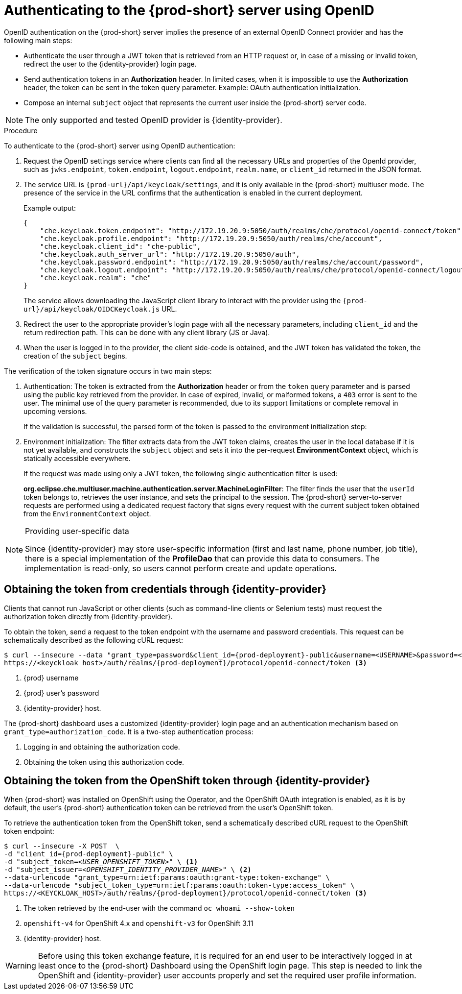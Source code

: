 // authenticating-to-the-{prod-id-short}-server

[id="authenticating-to-the-{prod-id-short}-server-using-openid_{context}"]
= Authenticating to the {prod-short} server using OpenID

OpenID authentication on the {prod-short} server implies the presence of an external OpenID Connect provider and has the following main steps:

* Authenticate the user through a JWT token that is retrieved from an HTTP request or, in case of a missing or invalid token, redirect the user to the {identity-provider} login page.

* Send authentication tokens in an *Authorization* header. In limited cases, when it is impossible to use the *Authorization* header, the token can be sent in the token query parameter. Example: OAuth authentication initialization.

* Compose an internal `subject` object that represents the current user inside the {prod-short} server code.

NOTE: The only supported and tested OpenID provider is {identity-provider}.

.Procedure

To authenticate to the {prod-short} server using OpenID authentication:

. Request the OpenID settings service where clients can find all the necessary URLs and properties of the OpenId provider, such as `jwks.endpoint`, `token.endpoint`, `logout.endpoint`, `realm.name`, or `client_id` returned in the JSON format.

. The service URL is `pass:c,a,q[{prod-url}/api/keycloak/settings]`, and it is only available in the {prod-short} multiuser mode. The presence of the service in the URL confirms that the authentication is enabled in the current deployment.
+
Example output:
+
[source,json]
----
{
    "che.keycloak.token.endpoint": "http://172.19.20.9:5050/auth/realms/che/protocol/openid-connect/token",
    "che.keycloak.profile.endpoint": "http://172.19.20.9:5050/auth/realms/che/account",
    "che.keycloak.client_id": "che-public",
    "che.keycloak.auth_server_url": "http://172.19.20.9:5050/auth",
    "che.keycloak.password.endpoint": "http://172.19.20.9:5050/auth/realms/che/account/password",
    "che.keycloak.logout.endpoint": "http://172.19.20.9:5050/auth/realms/che/protocol/openid-connect/logout",
    "che.keycloak.realm": "che"
}
----
+
The service allows downloading the JavaScript client library to interact with the provider using the `pass:c,a,q[{prod-url}/api/keycloak/OIDCKeycloak.js]` URL.

. Redirect the user to the appropriate provider's login page with all the necessary parameters, including `client_id` and the return redirection path. This can be done with any client library (JS or Java).

. When the user is logged in to the provider, the client side-code is obtained, and the JWT token has validated the token, the creation of the `subject` begins.

The verification of the token signature occurs in two main steps:

. Authentication: The token is extracted from the *Authorization* header or from the `token` query parameter and is parsed using the public key retrieved from the provider. In case of expired, invalid, or malformed tokens, a `403` error is sent to the user. The minimal use of the query parameter is recommended, due to its support limitations or complete removal in upcoming versions.
+
If the validation is successful, the parsed form of the token is passed to the environment initialization step:

. Environment initialization: The filter extracts data from the JWT token claims, creates the user in the local database if it is not yet available, and constructs the `subject` object and sets it into the per-request *EnvironmentContext* object, which is statically accessible everywhere.
+
If the request was made using only a JWT token, the following single authentication filter is used:
+
*org.eclipse.che.multiuser.machine.authentication.server.MachineLoginFilter*: The filter finds the user that the `userId` token belongs to, retrieves the user instance, and sets the principal to the session. The {prod-short} server-to-server requests are performed using a dedicated request factory that signs every request with the current subject token obtained from the `EnvironmentContext` object.

[NOTE]
====
.Providing user-specific data

Since {identity-provider} may store user-specific information (first and last name, phone number, job title), there is a special implementation of the *ProfileDao* that can provide this data to consumers. The implementation is read-only, so users cannot perform create and update operations.
====


[id="obtaining-the-token-from-keycloak_{context}"]
== Obtaining the token from credentials through {identity-provider}

Clients that cannot run JavaScript or other clients (such as command-line clients or Selenium tests) must request the authorization token directly from {identity-provider}.

To obtain the token, send a request to the token endpoint with the username and password credentials. This request can be schematically described as the following cURL request:

[subs="+quotes,+attributes"]
----
$ curl --insecure --data "grant_type=password&client_id={prod-deployment}-public&username=<USERNAME>&password=<PASSWORD>" \ <1> <2>
https://<keyckloak_host>/auth/realms/{prod-deployment}/protocol/openid-connect/token <3>
----
<1> {prod} username
<2> {prod} user's password
<3> {identity-provider} host.

The {prod-short} dashboard uses a customized {identity-provider} login page and an authentication mechanism based on `grant_type=authorization_code`. It is a two-step authentication process:

. Logging in and obtaining the authorization code.
. Obtaining the token using this authorization code.

[id="obtaining-the-token-from-openshift-token-through-keycloak_{context}"]
== Obtaining the token from the OpenShift token through {identity-provider}

When {prod-short} was installed on OpenShift using the Operator, and the OpenShift OAuth integration is enabled, as it is by default,
the user's {prod-short} authentication token can be retrieved from the user's OpenShift token.

To retrieve the authentication token from the OpenShift token, send a schematically described cURL request to the OpenShift token endpoint:

[subs="+quotes,+attributes"]
----
$ curl --insecure -X POST  \
-d "client_id={prod-deployment}-public" \
-d "subject_token=__<USER_OPENSHIFT_TOKEN>__" \ <1>
-d "subject_issuer=__<OPENSHIFT_IDENTITY_PROVIDER_NAME>__" \ <2>
--data-urlencode "grant_type=urn:ietf:params:oauth:grant-type:token-exchange" \
--data-urlencode "subject_token_type=urn:ietf:params:oauth:token-type:access_token" \
https://<KEYCKLOAK_HOST>/auth/realms/{prod-deployment}/protocol/openid-connect/token <3>
----
<1> The token retrieved by the end-user with the command `oc whoami --show-token`
<2> `openshift-v4` for OpenShift 4.x and `openshift-v3` for OpenShift 3.11
<3> {identity-provider} host.


WARNING: Before using this token exchange feature, it is required for an end user to be interactively logged in at least once to the {prod-short} Dashboard using the OpenShift login page. This step is needed to link the OpenShift and {identity-provider} user accounts properly and set the required user profile information.
